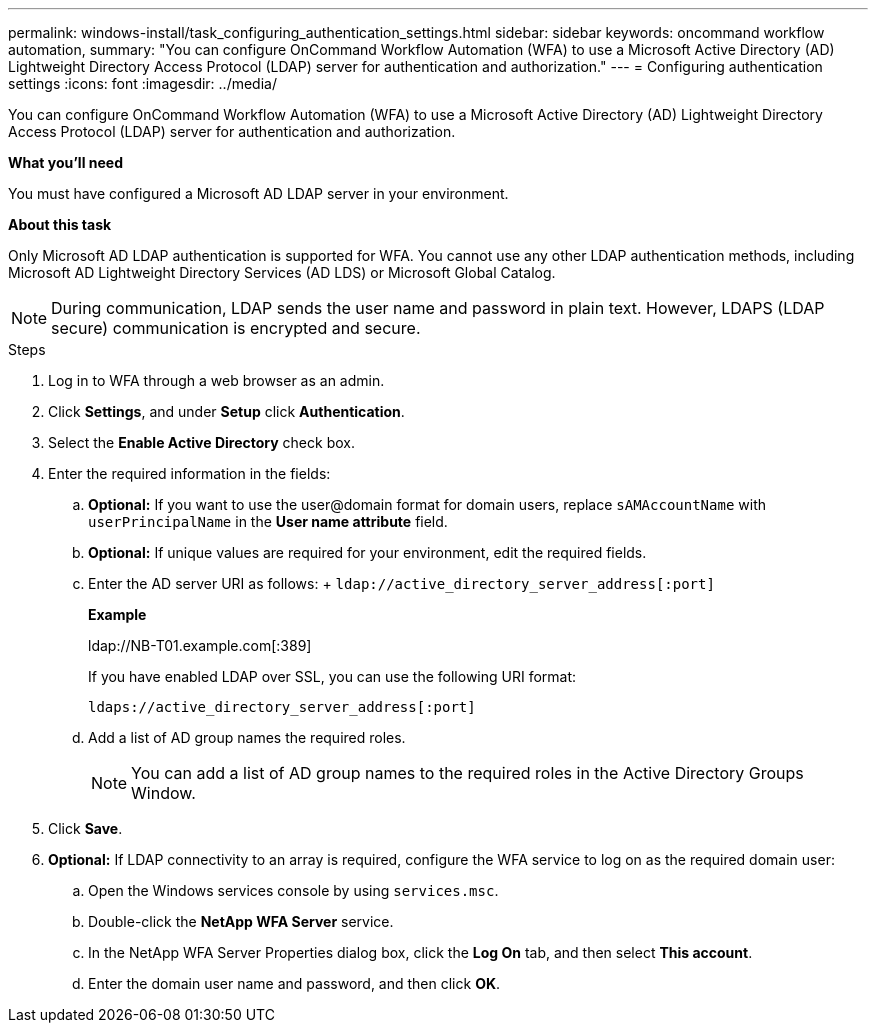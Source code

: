 ---
permalink: windows-install/task_configuring_authentication_settings.html
sidebar: sidebar
keywords: oncommand workflow automation,
summary: "You can configure OnCommand Workflow Automation (WFA) to use a Microsoft Active Directory (AD) Lightweight Directory Access Protocol (LDAP) server for authentication and authorization."
---
= Configuring authentication settings
:icons: font
:imagesdir: ../media/

[.lead]
You can configure OnCommand Workflow Automation (WFA) to use a Microsoft Active Directory (AD) Lightweight Directory Access Protocol (LDAP) server for authentication and authorization.

*What you'll need*

You must have configured a Microsoft AD LDAP server in your environment.

*About this task*

Only Microsoft AD LDAP authentication is supported for WFA. You cannot use any other LDAP authentication methods, including Microsoft AD Lightweight Directory Services (AD LDS) or Microsoft Global Catalog.

NOTE: During communication, LDAP sends the user name and password in plain text. However, LDAPS (LDAP secure) communication is encrypted and secure.

.Steps

. Log in to WFA through a web browser as an admin.
. Click *Settings*, and under *Setup* click *Authentication*.
. Select the *Enable Active Directory* check box.
. Enter the required information in the fields:
 .. *Optional:* If you want to use the user@domain format for domain users, replace `sAMAccountName` with `userPrincipalName` in the *User name attribute* field.
 .. *Optional:* If unique values are required for your environment, edit the required fields.
 .. Enter the AD server URI as follows:
 +
 `ldap://active_directory_server_address[:port]`
+
*Example*
+
ldap://NB-T01.example.com[:389]
+
If you have enabled LDAP over SSL, you can use the following URI format:
+
`ldaps://active_directory_server_address[:port]`

 .. Add a list of AD group names the required roles.
+
NOTE: You can add a list of AD group names to the required roles in the Active Directory Groups Window.
. Click *Save*.
. *Optional:* If LDAP connectivity to an array is required, configure the WFA service to log on as the required domain user:
 .. Open the Windows services console by using `services.msc`.
 .. Double-click the *NetApp WFA Server* service.
 .. In the NetApp WFA Server Properties dialog box, click the *Log On* tab, and then select *This account*.
 .. Enter the domain user name and password, and then click *OK*.
